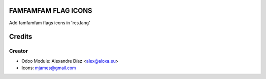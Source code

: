 .. image:: https://img.shields.io/badge/licence-AGPL--3-blue.svg
    :alt: License: AGPL-3

FAMFAMFAM FLAG ICONS
=============

Add famfamfam flags icons in 'res.lang'


Credits
=======

Creator
------------

* Odoo Module: Alexandre Díaz <alex@aloxa.eu>
* Icons: mjames@gmail.com